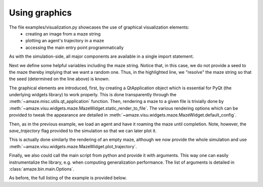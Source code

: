 Using graphics
==============

.. |FILE| replace:: examples/visualization.py

The file |FILE| showcases the use of graphical visualization elements:
    - creating an image from a maze string
    - plotting an agent's trajectory in a maze
    - accessing the main entry point programmatically

.. kgd-literal-include:: 1-9

As with the simulation-side, all major components are available in a single
import statement.

.. kgd-literal-include:: 11-18
    :emphasize-lines: 8

Next we define some helpful variables including the maze string.
Notice that, in this case, we do not provide a seed to the maze thereby
implying that we want a random one.
Thus, in the highlighted line, we "resolve" the maze string so that the seed
(determined on the line above) is known.

.. kgd-literal-include:: 21-32

The graphical elements are introduced, first, by creating a QtApplication object which is essential
for PyQt (the underlying widgets library) to work properly.
This is done transparently through the :meth:`~amaze.misc.utils.qt_application` function.
Then, rendering a maze to a given file is trivially done by
:meth:`~amaze.visu.widgets.maze.MazeWidget.static_render_to_file`.
The various rendering options which can be provided to tweak the
appearance are detailed in
:meth:`~amaze.visu.widgets.maze.MazeWidget.default_config`.

.. kgd-literal-include:: 21-29
    :emphasize-lines: 7

Then, as in the previous example, we load an agent and have it roaming the maze
until completion.
Note, however, the `save_trajectory` flag provided to the simulation so that
we can later plot it.

.. kgd-literal-include:: 34-38

This is actually done similarly the rendering of an empty maze, although we now
provide the whole simulation and use
:meth:`~amaze.visu.widgets.maze.MazeWidget.plot_trajectory`.

.. kgd-literal-include:: 43-47

Finally, we also could call the main script from python and provide it with
arguments.
This way one can easily instrumentalize the library, e.g. when computing
generalization performance.
The list of arguments is detailed in :class:`amaze.bin.main.Options`.

As before, the full listing of the example is provided below.

.. kgd-literal-include::

